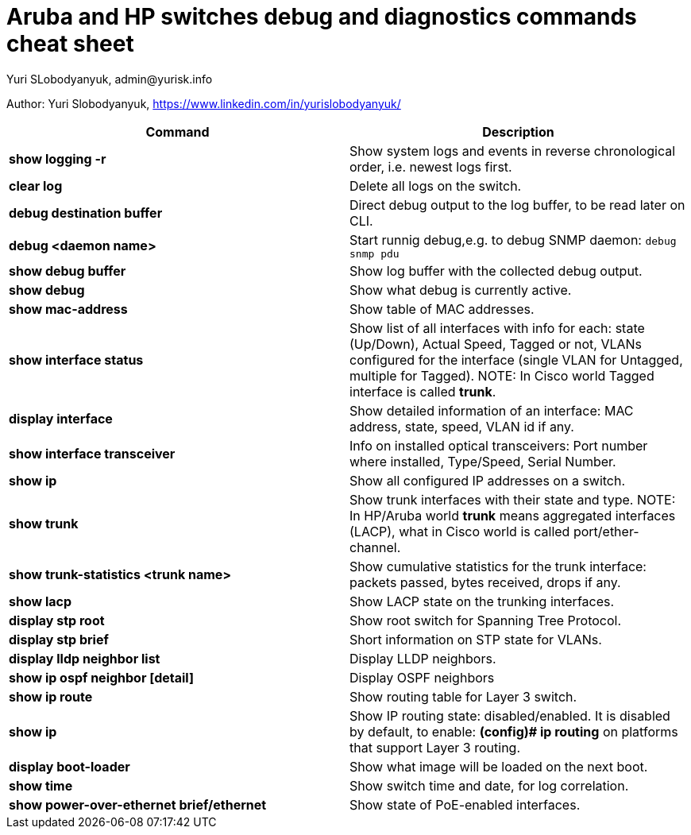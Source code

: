 = Aruba and HP switches debug and diagnostics commands cheat sheet
Yuri SLobodyanyuk, admin@yurisk.info
:homepage: https://yurisk.info

Author: Yuri Slobodyanyuk,  https://www.linkedin.com/in/yurislobodyanyuk/


[cols=2,options="header"]
|===
|Command
|Description 

| *show logging -r*
| Show system logs and events in reverse chronological order, i.e. newest logs first.

|*clear log*
|Delete all logs on the switch.

|*debug destination buffer*
|Direct debug output to the log buffer, to be read later on CLI.

|*debug <daemon name>*
|Start runnig debug,e.g. to debug SNMP daemon: `debug snmp pdu`

|*show debug buffer*
|Show log buffer with the collected debug output.

|*show debug*
|Show what debug is currently active.

|*show mac-address*
|Show table of MAC addresses.

|*show interface status*
| Show list of all interfaces with info for each: state (Up/Down), Actual  Speed, Tagged or not, VLANs configured for the interface (single VLAN for Untagged, multiple for Tagged). NOTE: In Cisco world Tagged interface is called *trunk*.

|*display interface*
|Show detailed information of an interface: MAC address, state, speed, VLAN id if any. 

|*show interface transceiver*
|Info on installed optical transceivers: Port number where installed, Type/Speed, Serial Number.

|*show ip*
| Show all configured IP addresses on a switch.

|*show trunk*
| Show trunk interfaces with their state and type. NOTE: In HP/Aruba world *trunk* means aggregated interfaces (LACP), what in Cisco world is called port/ether-channel.

|*show trunk-statistics <trunk name>*
| Show cumulative statistics for the trunk interface: packets passed, bytes received, drops if any.

|*show lacp*
|Show LACP state on the trunking interfaces.

|*display stp root*
| Show root switch for Spanning Tree Protocol.

|*display stp brief*
| Short information on STP state for VLANs.

|*display lldp neighbor list*
|Display LLDP neighbors.


|*show ip ospf neighbor [detail]*
|Display OSPF neighbors

|*show ip route*
| Show routing table for Layer 3 switch.

|*show ip*
| Show IP routing state: disabled/enabled. It is disabled by default, to enable: *(config)# ip routing* on platforms that support Layer 3 routing.


|*display boot-loader*
| Show what image will be loaded on the next boot.


|*show time*
|Show switch time and date, for log correlation.


|*show power-over-ethernet brief/ethernet*
|Show state of PoE-enabled interfaces.





|===




